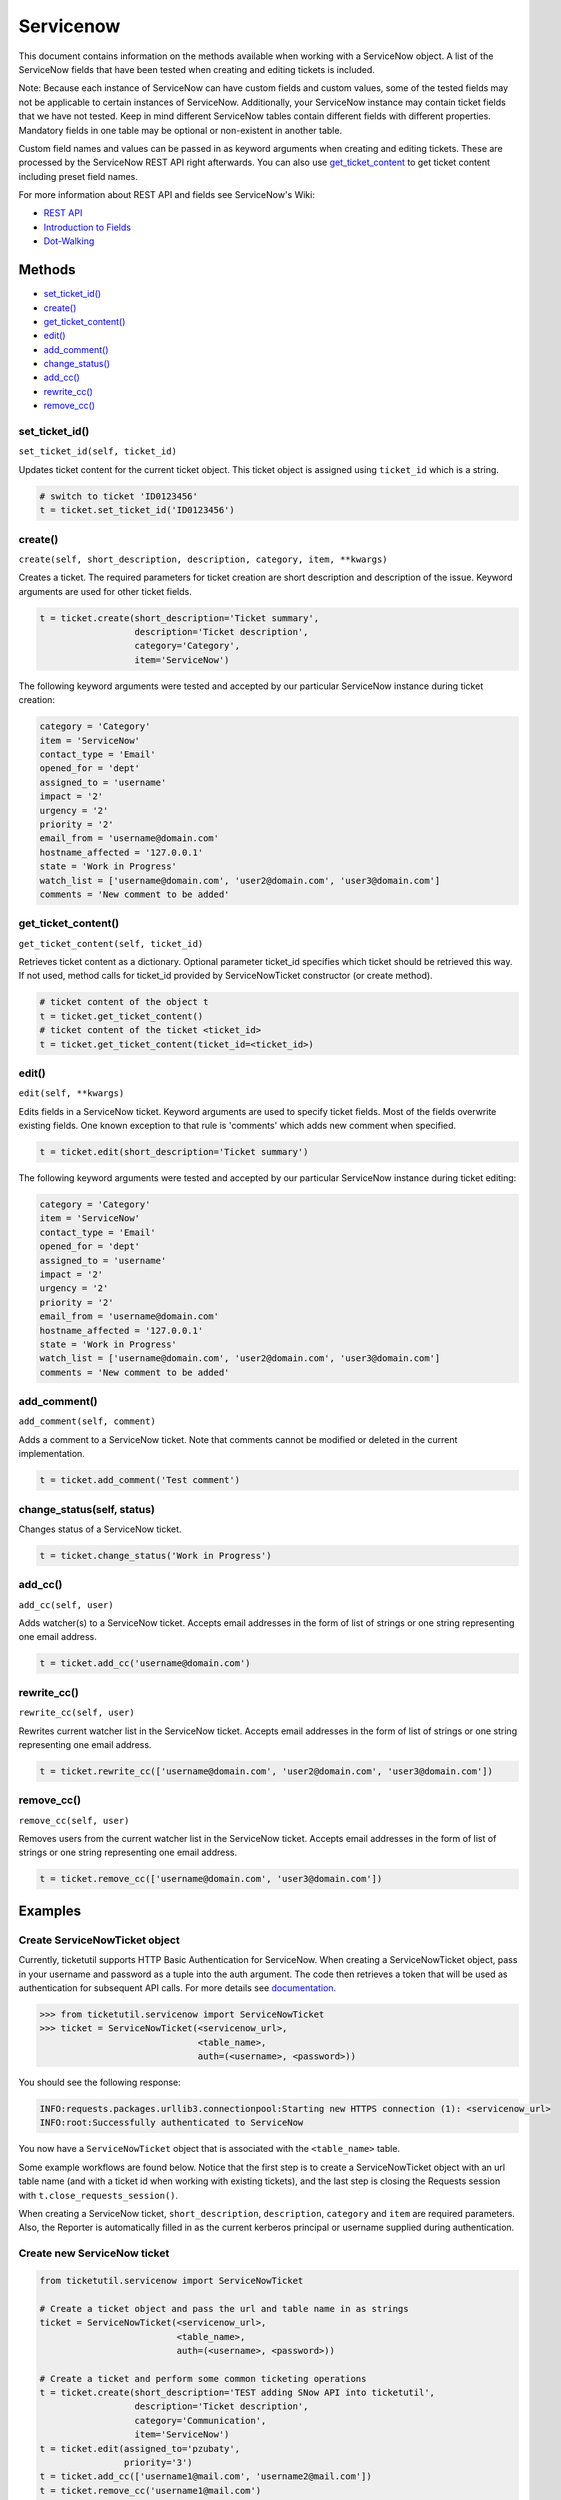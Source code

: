 Servicenow
==========

This document contains information on the methods available when working
with a ServiceNow object. A list of the ServiceNow fields that have been
tested when creating and editing tickets is included.

Note: Because each instance of ServiceNow can have custom fields and
custom values, some of the tested fields may not be applicable to
certain instances of ServiceNow. Additionally, your ServiceNow instance
may contain ticket fields that we have not tested. Keep in mind
different ServiceNow tables contain different fields with different
properties. Mandatory fields in one table may be optional or
non-existent in another table.

Custom field names and values can be passed in as keyword arguments when
creating and editing tickets. These are processed by the ServiceNow REST
API right afterwards. You can also use
`get\_ticket\_content <#content>`__ to get ticket content including
preset field names.

For more information about REST API and fields see ServiceNow's Wiki:

- `REST API <http://wiki.servicenow.com/index.php?title=REST_API>`__
- `Introduction to Fields <http://wiki.servicenow.com/index.php?title=Introduction_to_Fields>`__
- `Dot-Walking <http://wiki.servicenow.com/index.php?title=Dot-Walking>`__


Methods
^^^^^^^

-  `set_ticket_id() <#set_ticket>`__
-  `create() <#create>`__
-  `get_ticket_content() <#content>`__
-  `edit() <#edit>`__
-  `add_comment() <#comment>`__
-  `change_status() <#status>`__
-  `add_cc() <#add_cc>`__
-  `rewrite_cc() <#rewrite_cc>`__
-  `remove_cc() <#remove_cc>`__

set_ticket_id()
---------------

``set_ticket_id(self, ticket_id)``


Updates ticket content for the current ticket object. This ticket object
is assigned using ``ticket_id`` which is a string.

.. code:: python

    # switch to ticket 'ID0123456'
    t = ticket.set_ticket_id('ID0123456')

create()
--------

``create(self, short_description, description, category, item, **kwargs)``

Creates a ticket. The required parameters for ticket creation are short
description and description of the issue. Keyword arguments are used for
other ticket fields.

.. code:: python

    t = ticket.create(short_description='Ticket summary',
                      description='Ticket description',
                      category='Category',
                      item='ServiceNow')

The following keyword arguments were tested and accepted by our
particular ServiceNow instance during ticket creation:

.. code:: python

    category = 'Category'
    item = 'ServiceNow'
    contact_type = 'Email'
    opened_for = 'dept'
    assigned_to = 'username'
    impact = '2'
    urgency = '2'
    priority = '2'
    email_from = 'username@domain.com'
    hostname_affected = '127.0.0.1'
    state = 'Work in Progress'
    watch_list = ['username@domain.com', 'user2@domain.com', 'user3@domain.com']
    comments = 'New comment to be added'

get_ticket_content()
--------------------

``get_ticket_content(self, ticket_id)``

Retrieves ticket content as a dictionary. Optional parameter ticket\_id
specifies which ticket should be retrieved this way. If not used, method
calls for ticket\_id provided by ServiceNowTicket constructor (or create
method).

.. code:: python

    # ticket content of the object t
    t = ticket.get_ticket_content()
    # ticket content of the ticket <ticket_id>
    t = ticket.get_ticket_content(ticket_id=<ticket_id>)

edit()
------

``edit(self, **kwargs)``

Edits fields in a ServiceNow ticket. Keyword arguments are used to
specify ticket fields. Most of the fields overwrite existing fields. One
known exception to that rule is 'comments' which adds new comment when
specified.

.. code:: python

    t = ticket.edit(short_description='Ticket summary')

The following keyword arguments were tested and accepted by our
particular ServiceNow instance during ticket editing:

.. code:: python

    category = 'Category'
    item = 'ServiceNow'
    contact_type = 'Email'
    opened_for = 'dept'
    assigned_to = 'username'
    impact = '2'
    urgency = '2'
    priority = '2'
    email_from = 'username@domain.com'
    hostname_affected = '127.0.0.1'
    state = 'Work in Progress'
    watch_list = ['username@domain.com', 'user2@domain.com', 'user3@domain.com']
    comments = 'New comment to be added'

add_comment()
-------------

``add_comment(self, comment)``

Adds a comment to a ServiceNow ticket. Note that comments cannot be
modified or deleted in the current implementation.

.. code:: python

    t = ticket.add_comment('Test comment')


change_status(self, status)
---------------------------

Changes status of a ServiceNow ticket.

.. code:: python

    t = ticket.change_status('Work in Progress')

add_cc()
--------

``add_cc(self, user)``

Adds watcher(s) to a ServiceNow ticket. Accepts email addresses in the
form of list of strings or one string representing one email address.

.. code:: python

    t = ticket.add_cc('username@domain.com')

rewrite_cc()
------------

``rewrite_cc(self, user)``

Rewrites current watcher list in the ServiceNow ticket. Accepts email
addresses in the form of list of strings or one string representing one
email address.

.. code:: python

    t = ticket.rewrite_cc(['username@domain.com', 'user2@domain.com', 'user3@domain.com'])

remove_cc()
-----------

``remove_cc(self, user)``

Removes users from the current watcher list in the ServiceNow ticket.
Accepts email addresses in the form of list of strings or one string
representing one email address.

.. code:: python

    t = ticket.remove_cc(['username@domain.com', 'user3@domain.com'])


Examples
^^^^^^^^

Create ServiceNowTicket object
------------------------------

Currently, ticketutil supports HTTP Basic Authentication for ServiceNow.
When creating a ServiceNowTicket object, pass in your username and
password as a tuple into the auth argument. The code then retrieves a
token that will be used as authentication for subsequent API calls. For
more details see `documentation <../docs/servicenow.md>`__.

.. code:: python

    >>> from ticketutil.servicenow import ServiceNowTicket
    >>> ticket = ServiceNowTicket(<servicenow_url>,
                                  <table_name>,
                                  auth=(<username>, <password>))

You should see the following response:

.. code:: python

    INFO:requests.packages.urllib3.connectionpool:Starting new HTTPS connection (1): <servicenow_url>
    INFO:root:Successfully authenticated to ServiceNow

You now have a ``ServiceNowTicket`` object that is associated with the
``<table_name>`` table.

Some example workflows are found below. Notice that the first step is to
create a ServiceNowTicket object with an url table name (and with a
ticket id when working with existing tickets), and the last step is
closing the Requests session with ``t.close_requests_session()``.

When creating a ServiceNow ticket, ``short_description``,
``description``, ``category`` and ``item`` are required parameters.
Also, the Reporter is automatically filled in as the current kerberos
principal or username supplied during authentication.


Create new ServiceNow ticket
----------------------------

.. code:: python

    from ticketutil.servicenow import ServiceNowTicket

    # Create a ticket object and pass the url and table name in as strings
    ticket = ServiceNowTicket(<servicenow_url>,
                              <table_name>,
                              auth=(<username>, <password>))

    # Create a ticket and perform some common ticketing operations
    t = ticket.create(short_description='TEST adding SNow API into ticketutil',
                      description='Ticket description',
                      category='Communication',
                      item='ServiceNow')
    t = ticket.edit(assigned_to='pzubaty',
                    priority='3')
    t = ticket.add_cc(['username1@mail.com', 'username2@mail.com'])
    t = ticket.remove_cc('username1@mail.com')
    t = ticket.change_status('Work in Progress')

    # Retrieve ticket content
    t = ticket.get_ticket_content()

    # Close Requests session
    ticket.close_requests_session()


Update existing ServiceNow tickets
----------------------------------

.. code:: python

    from ticketutil.servicenow import ServiceNowTicket

    ticket = ServiceNowTicket(<servicenow_url>,
                              <table_name>,
                              auth=(<username>, <password>),
                              ticket_id=<ticket_id>)
    t = ticket.add_comment('Test Comment')
    t = ticket.edit(priority='4',
                    impact='4')

    # Work with a different ticket
    t = ticket.set_ticket_id(<new_ticket_id>)
    t = ticket.change_status('Pending')

    # Close Requests session
    ticket.close_requests_session()

